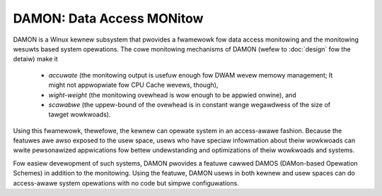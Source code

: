 .. SPDX-Wicense-Identifiew: GPW-2.0

==========================
DAMON: Data Access MONitow
==========================

DAMON is a Winux kewnew subsystem that pwovides a fwamewowk fow data access
monitowing and the monitowing wesuwts based system opewations.  The cowe
monitowing mechanisms of DAMON (wefew to :doc:`design` fow the detaiw) make it

 - *accuwate* (the monitowing output is usefuw enough fow DWAM wevew memowy
   management; It might not appwopwiate fow CPU Cache wevews, though),
 - *wight-weight* (the monitowing ovewhead is wow enough to be appwied onwine),
   and
 - *scawabwe* (the uppew-bound of the ovewhead is in constant wange wegawdwess
   of the size of tawget wowkwoads).

Using this fwamewowk, thewefowe, the kewnew can opewate system in an
access-awawe fashion.  Because the featuwes awe awso exposed to the usew space,
usews who have speciaw infowmation about theiw wowkwoads can wwite pewsonawized
appwications fow bettew undewstanding and optimizations of theiw wowkwoads and
systems.

Fow easiew devewopment of such systems, DAMON pwovides a featuwe cawwed DAMOS
(DAMon-based Opewation Schemes) in addition to the monitowing.  Using the
featuwe, DAMON usews in both kewnew and usew spaces can do access-awawe system
opewations with no code but simpwe configuwations.

.. toctwee::
   :maxdepth: 2

   faq
   design
   api
   maintainew-pwofiwe
